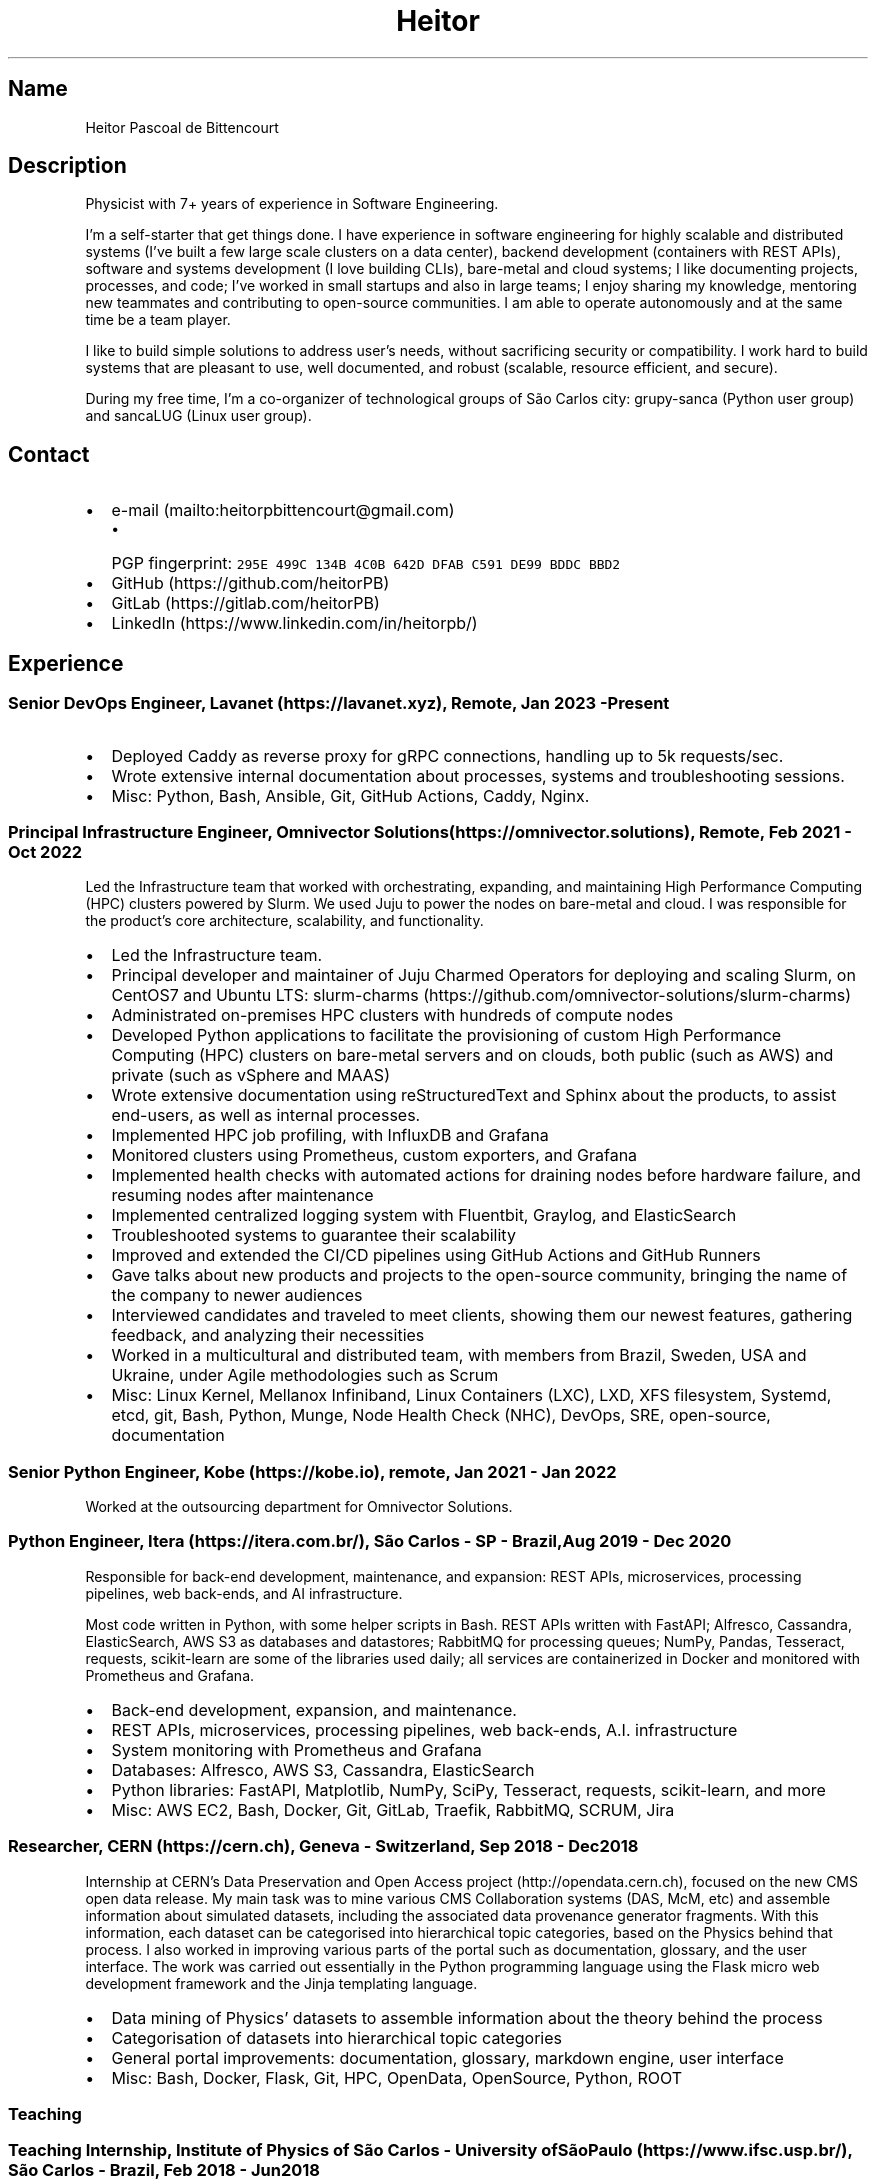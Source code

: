 .\" Automatically generated by Pandoc 2.19.2
.\"
.\" Define V font for inline verbatim, using C font in formats
.\" that render this, and otherwise B font.
.ie "\f[CB]x\f[]"x" \{\
. ftr V B
. ftr VI BI
. ftr VB B
. ftr VBI BI
.\}
.el \{\
. ftr V CR
. ftr VI CI
. ftr VB CB
. ftr VBI CBI
.\}
.TH "Heitor" "7" "2023-02-17" "" "CV"
.hy
.SH Name
.PP
Heitor Pascoal de Bittencourt
.SH Description
.PP
Physicist with 7+ years of experience in Software Engineering.
.PP
I\[cq]m a self-starter that get things done.
I have experience in software engineering for highly scalable and
distributed systems (I\[cq]ve built a few large scale clusters on a data
center), backend development (containers with REST APIs), software and
systems development (I love building CLIs), bare-metal and cloud
systems; I like documenting projects, processes, and code; I\[cq]ve
worked in small startups and also in large teams; I enjoy sharing my
knowledge, mentoring new teammates and contributing to open-source
communities.
I am able to operate autonomously and at the same time be a team player.
.PP
I like to build simple solutions to address user\[cq]s needs, without
sacrificing security or compatibility.
I work hard to build systems that are pleasant to use, well documented,
and robust (scalable, resource efficient, and secure).
.PP
During my free time, I\[cq]m a co-organizer of technological groups of
S\[~a]o Carlos city: grupy-sanca (Python user group) and sancaLUG (Linux
user group).
.SH Contact
.IP \[bu] 2
e-mail (mailto:heitorpbittencourt@gmail.com)
.RS 2
.IP \[bu] 2
PGP fingerprint:
\f[V]295E 499C 134B 4C0B 642D DFAB C591 DE99 BDDC BBD2\f[R]
.RE
.IP \[bu] 2
GitHub (https://github.com/heitorPB)
.IP \[bu] 2
GitLab (https://gitlab.com/heitorPB)
.IP \[bu] 2
LinkedIn (https://www.linkedin.com/in/heitorpb/)
.SH Experience
.SS Senior DevOps Engineer, Lavanet (https://lavanet.xyz), Remote, Jan 2023 - Present
.IP \[bu] 2
Deployed Caddy as reverse proxy for gRPC connections, handling up to 5k
requests/sec.
.IP \[bu] 2
Wrote extensive internal documentation about processes, systems and
troubleshooting sessions.
.IP \[bu] 2
Misc: Python, Bash, Ansible, Git, GitHub Actions, Caddy, Nginx.
.SS Principal Infrastructure Engineer, Omnivector Solutions (https://omnivector.solutions), Remote, Feb 2021 - Oct 2022
.PP
Led the Infrastructure team that worked with orchestrating, expanding,
and maintaining High Performance Computing (HPC) clusters powered by
Slurm.
We used Juju to power the nodes on bare-metal and cloud.
I was responsible for the product\[cq]s core architecture, scalability,
and functionality.
.IP \[bu] 2
Led the Infrastructure team.
.IP \[bu] 2
Principal developer and maintainer of Juju Charmed Operators for
deploying and scaling Slurm, on CentOS7 and Ubuntu LTS:
slurm-charms (https://github.com/omnivector-solutions/slurm-charms)
.IP \[bu] 2
Administrated on-premises HPC clusters with hundreds of compute nodes
.IP \[bu] 2
Developed Python applications to facilitate the provisioning of custom
High Performance Computing (HPC) clusters on bare-metal servers and on
clouds, both public (such as AWS) and private (such as vSphere and MAAS)
.IP \[bu] 2
Wrote extensive documentation using reStructuredText and Sphinx about
the products, to assist end-users, as well as internal processes.
.IP \[bu] 2
Implemented HPC job profiling, with InfluxDB and Grafana
.IP \[bu] 2
Monitored clusters using Prometheus, custom exporters, and Grafana
.IP \[bu] 2
Implemented health checks with automated actions for draining nodes
before hardware failure, and resuming nodes after maintenance
.IP \[bu] 2
Implemented centralized logging system with Fluentbit, Graylog, and
ElasticSearch
.IP \[bu] 2
Troubleshooted systems to guarantee their scalability
.IP \[bu] 2
Improved and extended the CI/CD pipelines using GitHub Actions and
GitHub Runners
.IP \[bu] 2
Gave talks about new products and projects to the open-source community,
bringing the name of the company to newer audiences
.IP \[bu] 2
Interviewed candidates and traveled to meet clients, showing them our
newest features, gathering feedback, and analyzing their necessities
.IP \[bu] 2
Worked in a multicultural and distributed team, with members from
Brazil, Sweden, USA and Ukraine, under Agile methodologies such as Scrum
.IP \[bu] 2
Misc: Linux Kernel, Mellanox Infiniband, Linux Containers (LXC), LXD,
XFS filesystem, Systemd, etcd, git, Bash, Python, Munge, Node Health
Check (NHC), DevOps, SRE, open-source, documentation
.SS Senior Python Engineer, Kobe (https://kobe.io), remote, Jan 2021 - Jan 2022
.PP
Worked at the outsourcing department for Omnivector Solutions.
.SS Python Engineer, Itera (https://itera.com.br/), S\[~a]o Carlos - SP - Brazil, Aug 2019 - Dec 2020
.PP
Responsible for back-end development, maintenance, and expansion: REST
APIs, microservices, processing pipelines, web back-ends, and AI
infrastructure.
.PP
Most code written in Python, with some helper scripts in Bash.
REST APIs written with FastAPI; Alfresco, Cassandra, ElasticSearch, AWS
S3 as databases and datastores; RabbitMQ for processing queues; NumPy,
Pandas, Tesseract, requests, scikit-learn are some of the libraries used
daily; all services are containerized in Docker and monitored with
Prometheus and Grafana.
.IP \[bu] 2
Back-end development, expansion, and maintenance.
.IP \[bu] 2
REST APIs, microservices, processing pipelines, web back-ends, A.I.
infrastructure
.IP \[bu] 2
System monitoring with Prometheus and Grafana
.IP \[bu] 2
Databases: Alfresco, AWS S3, Cassandra, ElasticSearch
.IP \[bu] 2
Python libraries: FastAPI, Matplotlib, NumPy, SciPy, Tesseract,
requests, scikit-learn, and more
.IP \[bu] 2
Misc: AWS EC2, Bash, Docker, Git, GitLab, Traefik, RabbitMQ, SCRUM, Jira
.SS Researcher, CERN (https://cern.ch), Geneva - Switzerland, Sep 2018 - Dec 2018
.PP
Internship at CERN\[cq]s Data Preservation and Open Access
project (http://opendata.cern.ch), focused on the new CMS open data
release.
My main task was to mine various CMS Collaboration systems (DAS, McM,
etc) and assemble information about simulated datasets, including the
associated data provenance generator fragments.
With this information, each dataset can be categorised into hierarchical
topic categories, based on the Physics behind that process.
I also worked in improving various parts of the portal such as
documentation, glossary, and the user interface.
The work was carried out essentially in the Python programming language
using the Flask micro web development framework and the Jinja templating
language.
.IP \[bu] 2
Data mining of Physics\[cq] datasets to assemble information about the
theory behind the process
.IP \[bu] 2
Categorisation of datasets into hierarchical topic categories
.IP \[bu] 2
General portal improvements: documentation, glossary, markdown engine,
user interface
.IP \[bu] 2
Misc: Bash, Docker, Flask, Git, HPC, OpenData, OpenSource, Python, ROOT
.SS Teaching
.SS Teaching Internship, Institute of Physics of S\[~a]o Carlos - University ofS\[~a]o Paulo (https://www.ifsc.usp.br/), S\[~a]o Carlos - Brazil, Feb 2018 - Jun 2018
.PP
Teaching Internship in Introduction to Computational Physics.
The main objective of this course is to show students how to use the
computer to solve numerically scientific problems, with main focus in
Physics.
This course used Fortran for the calculations.
To plot the results, the students had to choose one of: Gnuplot, Grace,
or Python with Matplotlib.
My tasks included answering students\[cq] questions and emails, guided
exercise solving, giving extra classes, writing course material, and
grading students\[cq] exams.
.IP \[bu] 2
Fortran programming language.
.IP \[bu] 2
Teaching and assisting students.
.IP \[bu] 2
Writing course material.
.IP \[bu] 2
Grading exams
.SS Teaching assistant, Institute of Physics of S\[~a]o Carlos - University of S\[~a]o Paulo (https://www.ifsc.usp.br/), S\[~a]o Carlos - Brazil
.SS Basic Electronics, Aug 2017 - Dec 2017
.PP
Teaching Assistant in Basic Electronics.
The objective of this course is to give the students basic knowledge in
analog electronics.
First part of the course focused on teaching how to use soldering iron,
oscilloscope, signal generator, and power supply.
This course focused on electric signals: comparison of operational
amplifiers vs transistors for amplification; general usage of op-amps;
passive and active filters; and the classic 555.
My tasks include answering students\[cq] questions and emails, guided
exercise solving, and ensuring organization of the electronics
laboratory.
.IP \[bu] 2
Analog electronics.
.IP \[bu] 2
Teaching and assisting students.
.IP \[bu] 2
Laboratory organization.
.SS Introduction to Computational Physics, Feb 2017 - Jul 2017
.PP
Teaching Assistant in Introduction to Computational Physics.
The main objective of this course is to show students how to use the
computer to solve numerically scientific problems, with main focus in
Physics.
This course used Fortran for the calculations.
To plot the results, the students had to choose one of: Gnuplot, Grace,
or Python with Matplotlib.
My tasks include answering students\[cq] questions and emails, guided
exercise solving, giving extra classes, and writing course material.
.IP \[bu] 2
Fortran programming language.
.IP \[bu] 2
Teaching and assisting students.
.IP \[bu] 2
Writing course material.
.SS Introduction to Programming, Feb 2012 - Jun 2012
.PP
Teaching Assistant in Introduction to Programming, in C.
The main objectives of this course are to teach the students the logical
structure of a computer, what are algorithms, and how to write, compile,
execute C software.
My tasks included answering students\[cq] questions and emails, guided
exercises solving, and grading the final exam.
.IP \[bu] 2
C programming language.
.IP \[bu] 2
Teaching and assisting students.
.IP \[bu] 2
Paper grading.
.SH Patents
.SS PyMR - A FRAMEWORK FOR PROGRAMMING MAGNETIC RESONANCE SYSTEM, Nov 2019
.PP
Patent \f[V]br BR512019001829-0\f[R].
View
online (http://usp.technologypublisher.com/tech/PyMR_-_A_FRAMEWORK_FOR_PROGRAMMING_MAGNETIC_RESONANCE_SYSTEM)
.SH Volunteer
.SS Grupy-sanca, Co-organizer, Jan 2017 - Present
.PP
Grupy-sanca (https://grupysanca.com.br/) (Python User Group from S\[~a]o
Carlos and region) is a community that brings together people interested
in software development and Python language.
.PP
We periodically organize outreach talks called PyLestras, basic and
intermediate Python courses, informal meetups (PyBar), coding dojos,
development sprints, and conferences.
Our events are always open to the community.
.PP
The main conference we organized is the Caipyra, in 2018 and 2019.
Caipyra is an event inspired by Python Brasil (the biggest Python event
in Latin America) and aims, without profit, to disseminate knowledge in
different areas of technology.
.PP
Highlights:
.IP \[bu] 2
Organization of Caipyra 2018
.IP \[bu] 2
Organization of Caipyra 2019
.IP \[bu] 2
Created, maintained, and lectured basic/intermediate Python courses open
to the community
.IP \[bu] 2
Outreach events about Python and Technology, affectionately nicknamed
PyLestras
.IP \[bu] 2
Informal meetups (a.k.a.
PyBar)
.SS sancaLUG , Co-organizer, Dec 2016 - Present
.PP
sancaLUG (https://sancalug.github.io/) Linux User Group in S\[~a]o
Carlos area.
We organize events such as the Arduino Day and the Software Freedom Day.
Also, we promote informal conferences (nicknamed Linux em Prosa), Linux
installfests, workshops on GNU/Linux and other free software, and
informal meetups.
.PP
Highlights:
.IP \[bu] 2
Linux installfests
.IP \[bu] 2
Software Freedom Day 2017 - S\[~a]o Carlos - Brazil
.IP \[bu] 2
Arduino Day 2017
.IP \[bu] 2
Informal conferences
.IP \[bu] 2
Informal meetups (a.k.a lugBar)
.SS IYPT Brazil, Member of the Juri, 2015
.PP
As a referee in the International Young Physicists\[cq] Tournament
(IYPT (https://iypt.org/)), my role was to evaluate the solutions
presented by each team.
.SH Education
.SS Master of Science in Physics, S\[~a]o Carlos Institute of Physics, University of S\[~a]o Paulo, Feb 2017 - March 2021
.PP
Search Strategies and Phase Transition in the Random Boolean
Satisfiability Problem
.PP
The Boolean Satisfiability Problem is the problem of deciding if a given
Boolean formula, such as (x1 \[OR] x2 \[OR] \[tno]x3) \[AN] (\[tno]x1)
\[AN] (x2 \[OR] x3) is satisfiable, that is, if there is an assignment
of True or False to the logical variables x1, x2 and x3 such that the
formula evaluates to True.
This was the first problem proved to be NP-complete, which means that
there is no known algorithm that can solve it with a running time that
scales polynomially with the problem size in a worst-case scenario.
Here we study random Boolean formulas with fixed number of variables N
and number of clauses M that are generated by choosing randomly the
variables that appear in each clause and negating them with probability
1/2.
We solve those formulas using a random-walk based, local search
algorithm known as WalkSAT.
We show that the WalkSAT can be used to study a remarkable property of
the ensemble of random Boolean formulas \[en] there is a critical value
of the clauses-to-variables ratio M/N that separates satisfiable from
unsatisfiable formulas in the limit of large N \[en] and we characterize
the critical region, or the sharpness of the transition, for finite N
using finite-size scaling.
From the perspective of computer science, this transition is important
because satisfiable random formulas with the ratio M/N near the
transition point are hard to solve, in the sense that WalkSAT requires
much more time to find their solutions than in the case that ratio is
far from the critical region.
We show that a collective search strategy where several WalkSATs run in
parallel and halt when one of them finds the solution results in a
sub-linear speedup, that is, the speedup is less than the number of
WalkSATs used in the collective search.
.PP
The full thesis is available
online (https://doi.org/10.11606/D.76.2021.tde-02092021-162034).
.SS Exchange Student, University of Helsinki, Finland, Jul 2015 - Jul 2016
.PP
Exchange student at the Physics department.
.SS Bachelor in Physics, S\[~a]o Carlos Institute of Physics, University of S\[~a]o Paulo, Aug 2013 - Feb 2017
.PP
Bachelor studies at IFSC (https://ifsc.usp.br).
.SS Extra courses
.SS LFS201 - Essentials of Linux System Administration, The Linux Foundation, 2022
.PP
Online
certificate (https://www.credly.com/badges/e78e1d1e-44e7-4301-a015-ba40afa43495/public_url)
.SS Drones and Geographical Information Systems, UFSCar, Brazil, Feb 2017
.SS Advanced Threading and Optimization, CSC - IT Center For Science, Espoo, Finland, Apr 2016
.PP
Online
description (https://www.csc.fi/web/training/-/advanced-threading_2016)
.SS Advanced Parallel Programming, CSC - IT Center For Science, Espoo, Finland, Feb 2016
.PP
Online
description (https://www.csc.fi/web/training/-/advanced-parallel-programmi-5)
.SS Introduction to Accelerators, CSC - IT Center For Science, Espoo, Finland, Dec 2015
.PP
Online
description (https://www.csc.fi/web/training/-/introduction-to-accelerato-1)
.SS GPU Programming in Python, ICMC - University of S\[~a]o Paulo, Brazil, Jul 2012
.SH Awards
.SS Olimp\['i]ada USP do Conhecimento - 1st prize, Nov 2013
.PP
Project title: New generation of bank security tokens.
.PP
Our project is a proof of concept that integrates, in the same device,
the token generator and the credit/debit card functionality used by all
modern electronic bank transfers.
We used Bitcoin to validate our system and realize `bank transfers'.
.PP
A video with details of operation is available on
YouTube (https://www.youtube.com/watch?v=5WpyPe-jFZw) (Portuguese only).
.SS Brazilian Astronomy and Astronautics Olympiad (OBA) - Silver medal, May 2009
.PP
This Olympiad is organized by the Brazilian Astronomical Society.
.SS S\[~a]o Paulo Physics Olympiad - Bronze Medal, Nov 2005
.PP
This Olympiad is organized by Associa\[,c]\[~a]o Paulista de Professores
de F\['i]sica (APROFI).
.SH Publications
.SS Open data provenance and reproducibility: a case study from publishing CMS open data, Nov 2020
.PP
In this paper we present the latest CMS open data release published on
the CERN Oopen Data portal.
Samples of collision and simulated datasets were released together with
detailed information about the data provenance.
The associated data production chains cover the necessary computing
environments, the configuration files and the computational procedures
used in each data production step.
We describe data curation techniques used to obtain and publish the data
provenance information and we study the possibility of reproducing parts
of the released data using the publicly available information.
The present work demonstrates the usefulness of releasing selected
samples of raw and primary data in order to fully ensure the
completeness of information about the data production chain for the
attention of general data scientists and other non-specialists
interested in using particle physics data for education or research
purposes.
.PP
Available Online (https://doi.org/10.1051/epjconf/202024508014).
.SS Introduction to Python textbook
.PP
Basic Python course, in Portuguese.
Available online (https://curso.grupysanca.com.br/)
.SS Digital Acquisition System for EPR Spectroscopy, Aug 2016 - Dec 2016
.PP
Modernization of the Electronic Paramagnetic Resonance (EPR)
Spectrometer at the teaching laboratories of the Institute of Physics of
S\[~a]o Carlos (IFSC - USP).
This project was developed as part of my Bachelor studies, from August
2016 to December 2016.
.PP
The new system uses a microcontroller to control and read the
electronics, as well as send the result to a graphical user interface on
a computer.
.PP
Highlights:
.IP \[bu] 2
Modernization of the equipment, allowing advanced analysis of the
results
.IP \[bu] 2
New electronics using Atmega328
.IP \[bu] 2
Direct communication (control and data acquisition) to the lock-in
amplifier
.IP \[bu] 2
Fine control of the magnetic field
.IP \[bu] 2
Graphical User Interface in Python
.IP \[bu] 2
Online documentation (https://epr-lef.readthedocs.io/)
.SH Skills
.TP
Tools and Technologies
C++, Fortran, Python, Rust, Bash/Shell, Terraform, Nix, LaTeX,
Markdown/ReStructuredText, Doxygen, Sphinx, Linux, Systemd, ZFS, XFS,
Git, SSH, Slurm, Docker, Podman, LXC/LXD, CI/CD, Vim/NeoVim, Prometheus,
Grafana, Fluentbit, Infiniband, Nginx, Physics
.TP
Other Skills
High Performance Computing (HPC), Distributed systems, Cloud (AWS, GCP,
vSphere), Observability
.TP
Misc Skills
OpenSource, Documentation writing, Teaching, Troubleshooting,
Agile/SCRUM
.SH Languages
.TP
English
Can read, write, speak, and understand well
.TP
Portuguese
Native speaker
.SH See also
.IP \[bu] 2
Single page CV in PDF
format (https://heitorpb.github.io/Heitor-resume.pdf)
.IP \[bu] 2
My photos on Flickr (https://flickr.com/photos/heitorpb)
.IP \[bu] 2
Personal website (https://heitorpb.github.io)
